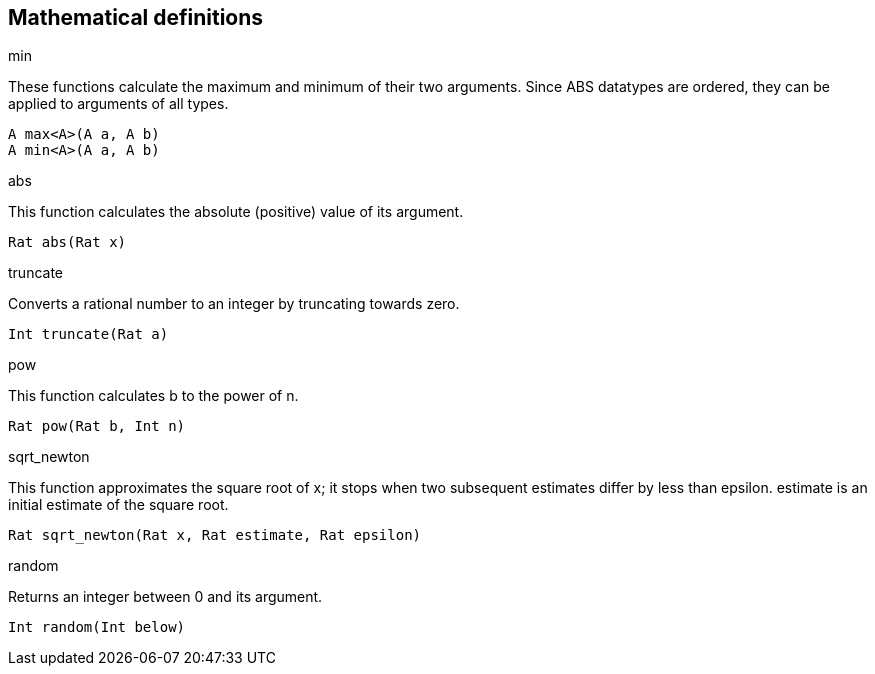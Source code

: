 == Mathematical definitions

.max
.min

These functions calculate the maximum and minimum of their two arguments.
Since ABS datatypes are ordered, they can be applied to arguments of all
types.

[source]
----
A max<A>(A a, A b)
A min<A>(A a, A b)
----

.abs

This function calculates the absolute (positive) value of its argument.

[source]
----
Rat abs(Rat x)
----

.truncate

Converts a rational number to an integer by truncating towards zero.

[source]
----
Int truncate(Rat a)
----

.pow

This function calculates b to the power of n.

[source]
----
Rat pow(Rat b, Int n)
----

.sqrt_newton

This function approximates the square root of x; it stops when two subsequent
estimates differ by less than epsilon.  estimate is an initial estimate of the
square root.

[source]
----
Rat sqrt_newton(Rat x, Rat estimate, Rat epsilon)
----

.random

Returns an integer between 0 and its argument.

[source]
----
Int random(Int below)
----

